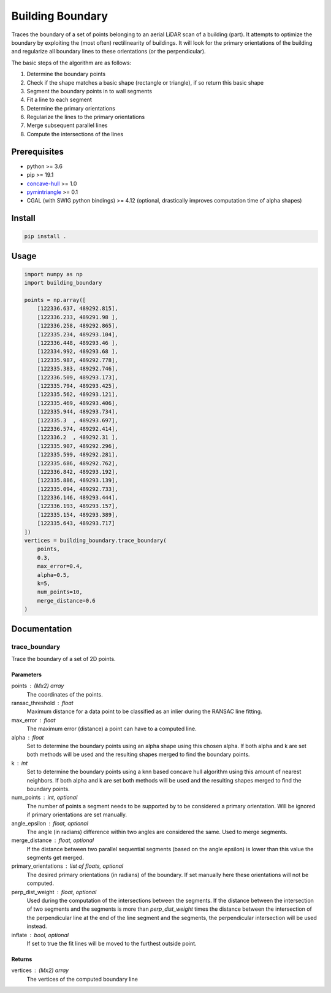 =================
Building Boundary
=================

Traces the boundary of a set of points belonging to an aerial LiDAR scan of a building (part). It attempts to optimize the boundary by exploiting the (most often) rectilinearity of buildings. It will look for the primary orientations of the building and regularize all boundary lines to these orientations (or the perpendicular).

The basic steps of the algorithm are as follows:

1. Determine the boundary points
2. Check if the shape matches a basic shape (rectangle or triangle), if so return this basic shape
3. Segment the boundary points in to wall segments
4. Fit a line to each segment
5. Determine the primary orientations
6. Regularize the lines to the primary orientations
7. Merge subsequent parallel lines
8. Compute the intersections of the lines

.. raw:: html

   <img src="img/1_boundary_points.png" alt="boundary points" width="300">
   <img src="img/2_segmentation.png" alt="boundary points" width="300">
   <img src="img/3_regularization.png" alt="boundary points" width="300">
   <img src="img/4_intersections.png" alt="boundary points" width="300">
   <img src="img/5_result.png" alt="boundary points" width="300">

Prerequisites
=============

- python >= 3.6
- pip >= 19.1
- concave-hull_ >= 1.0
- pymintriangle_ >= 0.1
- CGAL (with SWIG python bindings) >= 4.12 (optional, drastically improves computation time of alpha shapes)

.. _concave-hull: https://github.com/Geodan/concave-hull
.. _pymintriangle: https://github.com/Geodan/pymintriangle

Install
=======

.. code-block:: sh

    pip install .

Usage
=====

.. code-block:: python

    import numpy as np
    import building_boundary

    points = np.array([
        [122336.637, 489292.815],
        [122336.233, 489291.98 ],
        [122336.258, 489292.865],
        [122335.234, 489293.104],
        [122336.448, 489293.46 ],
        [122334.992, 489293.68 ],
        [122335.987, 489292.778],
        [122335.383, 489292.746],
        [122336.509, 489293.173],
        [122335.794, 489293.425],
        [122335.562, 489293.121],
        [122335.469, 489293.406],
        [122335.944, 489293.734],
        [122335.3  , 489293.697],
        [122336.574, 489292.414],
        [122336.2  , 489292.31 ],
        [122335.907, 489292.296],
        [122335.599, 489292.281],
        [122335.686, 489292.762],
        [122336.842, 489293.192],
        [122335.886, 489293.139],
        [122335.094, 489292.733],
        [122336.146, 489293.444],
        [122336.193, 489293.157],
        [122335.154, 489293.389],
        [122335.643, 489293.717]
    ])
    vertices = building_boundary.trace_boundary(
        points,
        0.3,
        max_error=0.4,
        alpha=0.5,
        k=5,
        num_points=10,
        merge_distance=0.6
    )

Documentation
=============

trace_boundary
~~~~~~~~~~~~~~

Trace the boundary of a set of 2D points.

Parameters
----------
points : (Mx2) array
    The coordinates of the points.
ransac_threshold : float
    Maximum distance for a data point to be classified as an inlier during
    the RANSAC line fitting.
max_error : float
    The maximum error (distance) a point can have to a computed line.
alpha : float
    Set to determine the boundary points using an alpha shape using this
    chosen alpha. If both alpha and k are set both methods will be used and
    the resulting shapes merged to find the boundary points.
k : int
    Set to determine the boundary points using a knn based concave hull
    algorithm using this amount of nearest neighbors. If both alpha and k
    are set both methods will be used and the resulting shapes merged to
    find the boundary points.
num_points : int, optional
    The number of points a segment needs to be supported by to be
    considered a primary orientation. Will be ignored if primary
    orientations are set manually.
angle_epsilon : float, optional
    The angle (in radians) difference within two angles are considered the
    same. Used to merge segments.
merge_distance : float, optional
    If the distance between two parallel sequential segments (based on the
    angle epsilon) is lower than this value the segments get merged.
primary_orientations : list of floats, optional
    The desired primary orientations (in radians) of the boundary. If set
    manually here these orientations will not be computed.
perp_dist_weight : float, optional
    Used during the computation of the intersections between the segments.
    If the distance between the intersection of two segments and the
    segments is more than `perp_dist_weight` times the distance between the
    intersection of the perpendicular line at the end of the line segment
    and the segments, the perpendicular intersection will be used instead.
inflate : bool, optional
    If set to true the fit lines will be moved to the furthest outside
    point.

Returns
-------
vertices : (Mx2) array
    The vertices of the computed boundary line
